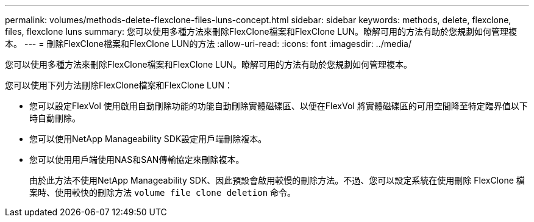 ---
permalink: volumes/methods-delete-flexclone-files-luns-concept.html 
sidebar: sidebar 
keywords: methods, delete, flexclone, files, flexclone luns 
summary: 您可以使用多種方法來刪除FlexClone檔案和FlexClone LUN。瞭解可用的方法有助於您規劃如何管理複本。 
---
= 刪除FlexClone檔案和FlexClone LUN的方法
:allow-uri-read: 
:icons: font
:imagesdir: ../media/


[role="lead"]
您可以使用多種方法來刪除FlexClone檔案和FlexClone LUN。瞭解可用的方法有助於您規劃如何管理複本。

您可以使用下列方法刪除FlexClone檔案和FlexClone LUN：

* 您可以設定FlexVol 使用啟用自動刪除功能的功能自動刪除實體磁碟區、以便在FlexVol 將實體磁碟區的可用空間降至特定臨界值以下時自動刪除。
* 您可以使用NetApp Manageability SDK設定用戶端刪除複本。
* 您可以使用用戶端使用NAS和SAN傳輸協定來刪除複本。
+
由於此方法不使用NetApp Manageability SDK、因此預設會啟用較慢的刪除方法。不過、您可以設定系統在使用刪除 FlexClone 檔案時、使用較快的刪除方法 `volume file clone deletion` 命令。


